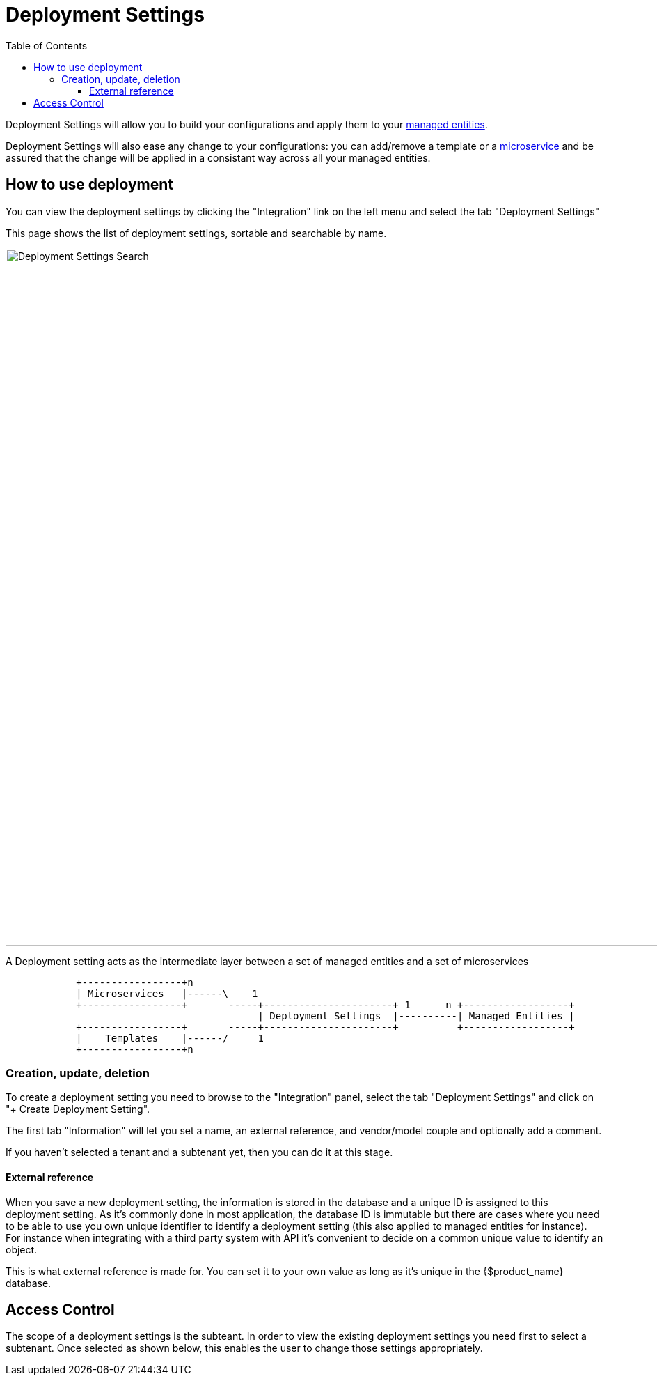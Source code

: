= Deployment Settings
:doctype: book
:imagesdir: ./resources/
ifdef::env-github,env-browser[:outfilesuffix: .adoc]
:toc: left
:toclevels: 4 

Deployment Settings will allow you to build your configurations and apply them to your link:./managed_entities{outfilesuffix}[managed entities]. 

Deployment Settings will also ease any change to your configurations: you can add/remove a template or a link:configuration_microservices{outfilesuffix}[microservice] and be assured that the change will be applied in a consistant way across all your managed entities.

== How to use deployment

You can view the deployment settings by clicking the "Integration" link on the left menu and select the tab "Deployment Settings"

This page shows the list of deployment settings, sortable and searchable by name.

image:images/deployment_settings_search.png[Deployment Settings Search,width=1000px]

A Deployment setting acts as the intermediate layer between a set of managed entities and a set of microservices

[ditaa]
....
            +-----------------+n                                                                     
            | Microservices   |------\    1                                                          
            +-----------------+       -----+----------------------+ 1      n +------------------+    
                                           | Deployment Settings  |----------| Managed Entities |    
            +-----------------+       -----+----------------------+          +------------------+    
            |    Templates    |------/     1                                                          
            +-----------------+n                                                                                                    
.... 

=== Creation, update, deletion

To create a deployment setting you need to browse to the "Integration" panel, select the tab "Deployment Settings" and click on "+ Create Deployment Setting".

The first tab "Information" will let you set a name, an external reference, and vendor/model couple and optionally add a comment.

If you haven't selected a tenant and a subtenant yet, then you can do it at this stage.

[#external_ref]
==== External reference

When you save a new deployment setting, the information is stored in the database and a unique ID is assigned to this deployment setting. As it's commonly done in most application, the database ID is immutable but there are cases where you need to be able to use you own unique identifier to identify a deployment setting (this also applied to managed entities for instance). For instance when integrating with a third party system with API it's convenient to decide on a common unique value to identify an object.

This is what external reference is made for. You can set it to your own value as long as it's unique in the {$product_name} database.

== Access Control

The scope of a deployment settings is the subteant. In order to view the existing deployment settings you need first to select a subtenant. Once selected as shown below, this enables the user to change those settings appropriately.